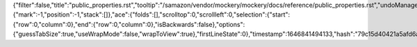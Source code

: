 {"filter":false,"title":"public_properties.rst","tooltip":"/samazon/vendor/mockery/mockery/docs/reference/public_properties.rst","undoManager":{"mark":-1,"position":-1,"stack":[]},"ace":{"folds":[],"scrolltop":0,"scrollleft":0,"selection":{"start":{"row":0,"column":0},"end":{"row":0,"column":0},"isBackwards":false},"options":{"guessTabSize":true,"useWrapMode":false,"wrapToView":true},"firstLineState":0},"timestamp":1646841494133,"hash":"79c15d40421a5afd6a80171cfe9ff35d7b7f2129"}